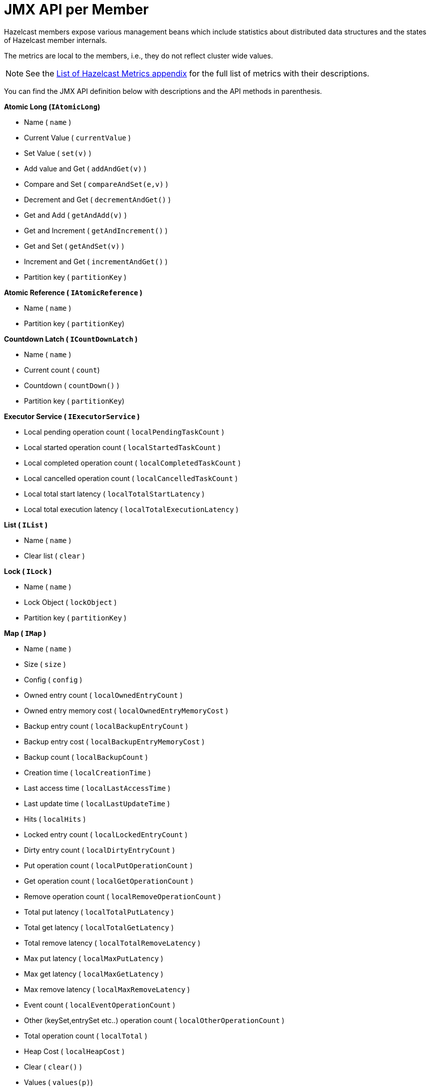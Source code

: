 = JMX API per Member

Hazelcast members expose various management beans which include
statistics about distributed data structures and the states of Hazelcast member internals.

The metrics are local to the members, i.e., they do not reflect cluster wide values.

NOTE: See the xref:list-of-hazelcast-metrics.adoc[List of Hazelcast Metrics appendix] for the full list
of metrics with their descriptions.

You can find the JMX API definition below with descriptions and the API methods in parenthesis.

**Atomic Long (`IAtomicLong`)**

*  Name ( `name` )
*  Current Value ( `currentValue` )
*  Set Value ( `set(v)` )
*  Add value and Get ( `addAndGet(v)` )
*  Compare and Set ( `compareAndSet(e,v)` )
*  Decrement and Get ( `decrementAndGet()` )
*  Get and Add ( `getAndAdd(v)` )
*  Get and Increment ( `getAndIncrement()` )
*  Get and Set ( `getAndSet(v)` )
*  Increment and Get ( `incrementAndGet()` )
*  Partition key ( `partitionKey` )

**Atomic Reference ( `IAtomicReference` )**

*  Name ( `name` )
*  Partition key  ( `partitionKey`)

**Countdown Latch ( `ICountDownLatch` )**

*  Name ( `name` )
*  Current count ( `count`)
*  Countdown ( `countDown()` )
*  Partition key  ( `partitionKey`)

**Executor Service ( `IExecutorService` )**

*  Local pending operation count ( `localPendingTaskCount` )
*  Local started operation count ( `localStartedTaskCount` )
*  Local completed operation count ( `localCompletedTaskCount` )
*  Local cancelled operation count ( `localCancelledTaskCount` )
*  Local total start latency ( `localTotalStartLatency` )
*  Local total execution latency ( `localTotalExecutionLatency` )

**List ( `IList` )**

*  Name ( `name` )
*  Clear list ( `clear` )

**Lock ( `ILock` )**

*  Name ( `name` )
*  Lock Object ( `lockObject` )
*  Partition key ( `partitionKey` )

**Map ( `IMap` )**

*  Name ( `name` )
*  Size ( `size` )
*  Config ( `config` )
*  Owned entry count ( `localOwnedEntryCount` )
*  Owned entry memory cost ( `localOwnedEntryMemoryCost` )
*  Backup entry count ( `localBackupEntryCount` )
*  Backup entry cost ( `localBackupEntryMemoryCost` )
*  Backup count ( `localBackupCount` )
*  Creation time ( `localCreationTime` )
*  Last access time ( `localLastAccessTime` )
*  Last update time ( `localLastUpdateTime` )
*  Hits ( `localHits` )
*  Locked entry count ( `localLockedEntryCount` )
*  Dirty entry count ( `localDirtyEntryCount` )
*  Put operation count ( `localPutOperationCount` )
*  Get operation count ( `localGetOperationCount` )
*  Remove operation count ( `localRemoveOperationCount` )
*  Total put latency ( `localTotalPutLatency` )
*  Total get latency ( `localTotalGetLatency` )
*  Total remove latency ( `localTotalRemoveLatency` )
*  Max put latency ( `localMaxPutLatency` )
*  Max get latency ( `localMaxGetLatency` )
*  Max remove latency ( `localMaxRemoveLatency` )
*  Event count ( `localEventOperationCount` )
*  Other (keySet,entrySet etc..) operation count ( `localOtherOperationCount` )
*  Total operation count ( `localTotal` )
*  Heap Cost ( `localHeapCost` )
*  Clear ( `clear()` )
*  Values ( `values(p)`)
*  Entry Set ( `entrySet(p)` )

**MultiMap ( `MultiMap` )**

*  Name ( `name` )
*  Size ( `size` )
*  Owned entry count ( `localOwnedEntryCount` )
*  Owned entry memory cost ( `localOwnedEntryMemoryCost` )
*  Backup entry count ( `localBackupEntryCount` )
*  Backup entry cost ( `localBackupEntryMemoryCost` )
*  Backup count ( `localBackupCount` )
*  Creation time ( `localCreationTime` )
*  Last access time ( `localLastAccessTime` )
*  Last update time ( `localLastUpdateTime` )
*  Hits ( `localHits` )
*  Locked entry count ( `localLockedEntryCount` )
*  Put operation count ( `localPutOperationCount` )
*  Get operation count ( `localGetOperationCount` )
*  Remove operation count ( `localRemoveOperationCount` )
*  Total put latency ( `localTotalPutLatency` )
*  Total get latency ( `localTotalGetLatency` )
*  Total remove latency ( `localTotalRemoveLatency` )
*  Max put latency ( `localMaxPutLatency` )
*  Max get latency ( `localMaxGetLatency` )
*  Max remove latency ( `localMaxRemoveLatency` )
*  Event count ( `localEventOperationCount` )
*  Other (keySet,entrySet etc..) operation count ( `localOtherOperationCount` )
*  Total operation count ( `localTotal` )
*  Clear ( `clear()` )

**Replicated Map ( `ReplicatedMap` )**

*  Name ( `name` )
*  Size ( `size` )
*  Config ( `config` )
*  Owned entry count ( `localOwnedEntryCount` )
*  Creation time ( `localCreationTime` )
*  Last access time ( `localLastAccessTime` )
*  Last update time ( `localLastUpdateTime` )
*  Hits ( `localHits` )
*  Put operation count ( `localPutOperationCount` )
*  Get operation count ( `localGetOperationCount` )
*  Remove operation count ( `localRemoveOperationCount` )
*  Total put latency ( `localTotalPutLatency` )
*  Total get latency ( `localTotalGetLatency` )
*  Total remove latency ( `localTotalRemoveLatency` )
*  Max put latency ( `localMaxPutLatency` )
*  Max get latency ( `localMaxGetLatency` )
*  Max remove latency ( `localMaxRemoveLatency` )
*  Event count ( `localEventOperationCount` )
*  Other (keySet,entrySet etc..) operation count ( `localOtherOperationCount` )
*  Total operation count ( `localTotal` )
*  Clear ( `clear()` )
*  Values ( `values()`)
*  Entry Set ( `entrySet()` )

**Queue ( `IQueue` )**

*  Name ( `name` )
*  Config ( `QueueConfig` )
*  Partition key ( `partitionKey` )
*  Owned item count ( `localOwnedItemCount` )
*  Backup item count ( `localBackupItemCount` )
*  Minimum age ( `localMinAge` )
*  Maximum age ( `localMaxAge` )
*  Average age ( `localAverageAge` )
*  Offer operation count ( `localOfferOperationCount` )
*  Rejected offer operation count ( `localRejectedOfferOperationCount` )
*  Poll operation count ( `localPollOperationCount` )
*  Empty poll operation count ( `localEmptyPollOperationCount` )
*  Other operation count ( `localOtherOperationsCount` )
*  Event operation count ( `localEventOperationCount` )
*  Clear ( `clear()` )

**Semaphore ( `ISemaphore` )**

*  Name ( `name` )
*  Available permits ( `available` )
*  Partition key ( `partitionKey` )
*  Drain ( `drain()`)
*  Shrink available permits by given number ( `reduce(v)` )
*  Release given number of permits ( `release(v)` )

**Set ( `ISet` )**

*  Name ( `name` )
*  Partition key ( `partitionKey` )
*  Clear ( `clear()` )

**Topic ( `ITopic` )**

*  Name ( `name` )
*  Config ( `config` )
*  Creation time ( `localCreationTime` )
*  Publish operation count ( `localPublishOperationCount` )
*  Receive operation count ( `localReceiveOperationCount` )

**Hazelcast Instance ( `HazelcastInstance` )**

*  Name ( `name` )
*  Version ( `version` )
*  Build ( `build` )
*  Configuration ( `config` )
*  Configuration source ( `configSource` )
*  Cluster name ( `clusterName` )
*  Network Port ( `port` )
*  Cluster-wide Time ( `clusterTime` )
*  Size of the cluster ( `memberCount` )
*  List of members ( `Members` )
*  Running state ( `running` )
*  Shutdown the member ( `shutdown()` )
*  **Node ( `HazelcastInstance.Node` )**
*  Address ( `address` )
*  Master address ( `masterAddress` )
* **Partition Service ( `HazelcastInstance.PartitionServiceMBean` )**
**  Partition count ( `partitionCount` )
**  Active partition count ( `activePartitionCount` )
** Cluster Safe State ( `isClusterSafe` )
**  LocalMember Safe State ( `isLocalMemberSafe` )
* **Logging Service (`HazelcastInstance.LoggingService`)**
** Level (`level`)
** Set Level ( `setLevel(l)` )
** Reset Level ( resetLevel()`)
* **Connection Manager ( `HazelcastInstance.ConnectionManager` )**
**  Client connection count ( `clientConnectionCount` )
**  Active connection count ( `activeConnectionCount` )
**  Connection count ( `connectionCount` )
* **System Executor ( `HazelcastInstance.ManagedExecutorService` )**
**  Name ( `name` )
**  Work queue size ( `queueSize` )
**  Thread count of the pool ( `poolSize` )
**  Maximum thread count of the pool ( `maximumPoolSize` )
**  Remaining capacity of the work queue ( `remainingQueueCapacity` )
**  Is shutdown ( `isShutdown` )
**  Is terminated ( `isTerminated` )
**  Completed task count ( `completedTaskCount` )
* **Async Executor (`HazelcastInstance.ManagedExecutorService`)**
**  Name ( `name` )
**  Work queue size ( `queueSize` )
**  Thread count of the pool ( `poolSize` )
**  Maximum thread count of the pool ( `maximumPoolSize` )
**  Remaining capacity of the work queue ( `remainingQueueCapacity` )
**  Is shutdown ( `isShutdown` )
**  Is terminated ( `isTerminated` )
**  Completed task count ( `completedTaskCount` )
* **Scheduled Executor ( `HazelcastInstance.ManagedExecutorService` )**
**  Name ( `name` )
**  Work queue size ( `queueSize` )
**  Thread count of the pool ( `poolSize` )
**  Maximum thread count of the pool ( `maximumPoolSize` )
**  Remaining capacity of the work queue ( `remainingQueueCapacity` )
**  Is shutdown ( `isShutdown` )
**  Is terminated ( `isTerminated` )
**  Completed task count ( `completedTaskCount` )
* **Client Executor ( `HazelcastInstance.ManagedExecutorService` )**
**  Name ( `name` )
**  Work queue size ( `queueSize` )
**  Thread count of the pool ( `poolSize` )
**  Maximum thread count of the pool ( `maximumPoolSize` )
**  Remaining capacity of the work queue ( `remainingQueueCapacity` )
**  Is shutdown ( `isShutdown` )
**  Is terminated ( `isTerminated` )
**  Completed task count ( `completedTaskCount` )
* **Query Executor ( `HazelcastInstance.ManagedExecutorService` )**
**  Name ( `name` )
**  Work queue size ( `queueSize` )
**  Thread count of the pool ( `poolSize` )
**  Maximum thread count of the pool ( `maximumPoolSize` )
**  Remaining capacity of the work queue ( `remainingQueueCapacity` )
**  Is shutdown ( `isShutdown` )
**  Is terminated ( `isTerminated` )
**  Completed task count ( `completedTaskCount` )
* **I/O Executor ( `HazelcastInstance.ManagedExecutorService` )**
**  Name ( `name` )
**  Work queue size ( `queueSize` )
**  Thread count of the pool ( `poolSize` )
**  Maximum thread count of the pool ( `maximumPoolSize` )
**  Remaining capacity of the work queue ( `remainingQueueCapacity` )
**  Is shutdown ( `isShutdown` )
**  Is terminated ( `isTerminated` )
**  Completed task count ( `completedTaskCount` )